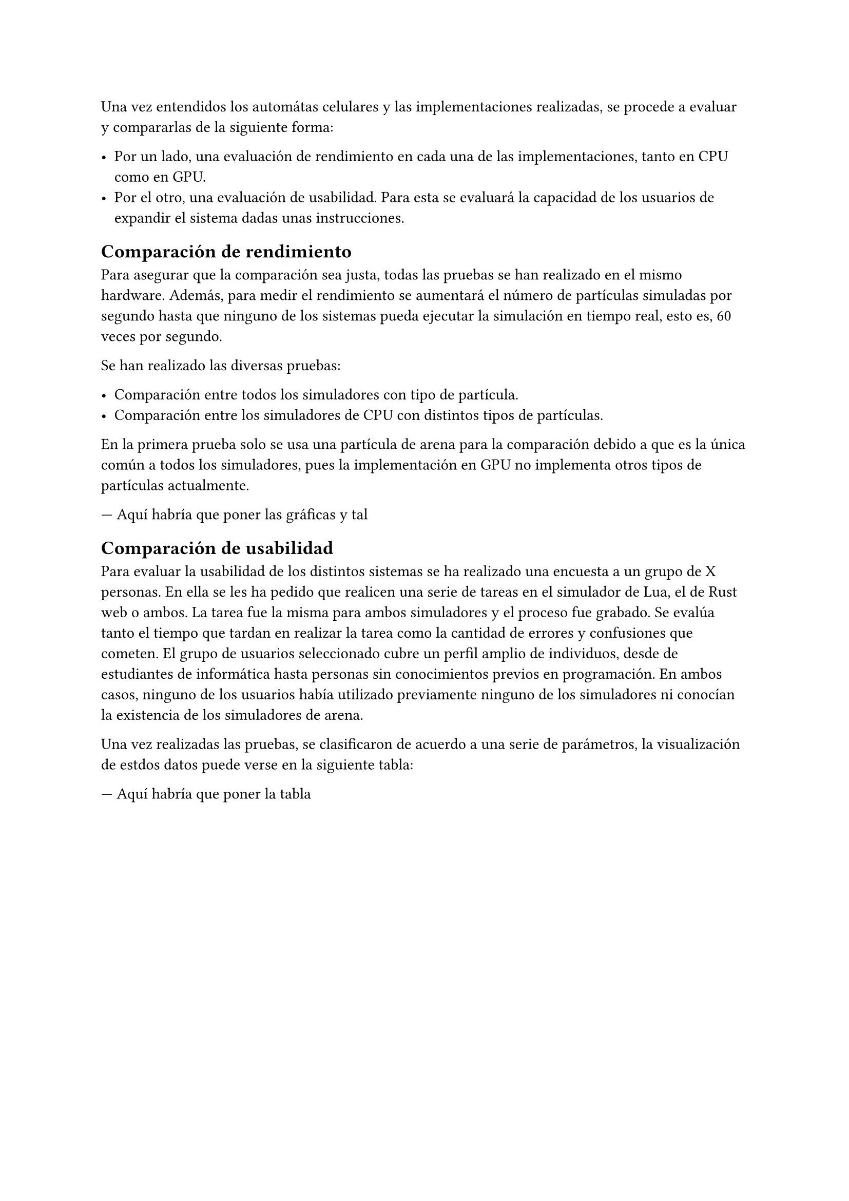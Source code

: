 Una vez entendidos los automátas celulares y las implementaciones realizadas, se procede a evaluar y compararlas de la siguiente forma:

- Por un lado, una evaluación de rendimiento en cada una de las implementaciones, tanto en CPU como en GPU. 
- Por el otro, una evaluación de usabilidad. Para esta se evaluará la capacidad de los usuarios de expandir el sistema dadas unas instrucciones.

== Comparación de rendimiento

Para asegurar que la comparación sea justa, todas las pruebas se han realizado en el mismo hardware. Además, para medir el rendimiento se aumentará el número de partículas simuladas por segundo hasta que ninguno de los sistemas pueda ejecutar la simulación en tiempo real, esto es, 60 veces por segundo.

Se han realizado las diversas pruebas:

- Comparación entre todos los simuladores con tipo de partícula.
- Comparación entre los simuladores de CPU con distintos tipos de partículas.

En la primera prueba solo se usa una partícula de arena para la comparación debido a que es la única común a todos los simuladores, pues la implementación en GPU no implementa otros tipos de partículas actualmente.

--- Aquí habría que poner las gráficas y tal

== Comparación de usabilidad

Para evaluar la usabilidad de los distintos sistemas se ha realizado una encuesta a un grupo de X personas. En ella se les ha pedido que realicen una serie de tareas en el simulador de Lua, el de Rust web o ambos. La tarea fue la misma para ambos simuladores y el proceso fue grabado. Se evalúa tanto el tiempo que tardan en realizar la tarea como la cantidad de errores y confusiones que cometen. El grupo de usuarios seleccionado cubre un perfil amplio de individuos, desde de estudiantes de informática hasta personas sin conocimientos previos en programación. En ambos casos, ninguno de los usuarios había utilizado previamente ninguno de los simuladores ni conocían la existencia de los simuladores de arena.

Una vez realizadas las pruebas, se clasificaron de acuerdo a una serie de parámetros, la visualización de estdos datos puede verse en la siguiente tabla:

--- Aquí habría que poner la tabla

